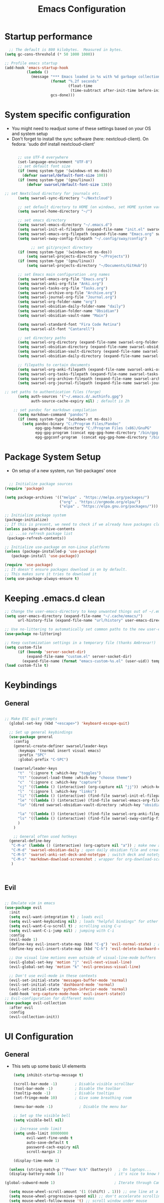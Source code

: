 #+title: Emacs  Configuration
#+PROPERTY: header-args:emacs-lisp :tangle ./init.el :mkdirp yes

* Startup performance
#+begin_src emacs-lisp
  ;; The default is 800 kilobytes.  Measured in bytes.
(setq gc-cons-threshold (* 50 1000 1000))

;; Profile emacs startup
(add-hook 'emacs-startup-hook
          (lambda ()
            (message "*** Emacs loaded in %s with %d garbage collections."
                     (format "%.2f seconds"
                             (float-time
                              (time-subtract after-init-time before-init-time)))
                     gcs-done)))
#+end_src
* System specific configuration
- You might need to readjust some of these settings based on your OS and system setup
- Don't forget to install the sync software (here: nextcloud-client). On fedora: 'sudo dnf install nextcloud-client'
#+begin_src emacs-lisp

        ;; use UTF-8 everywhere
        (set-language-environment "UTF-8")
        ;; set default font size
        (if (memq system-type '(windows-nt ms-dos))
          (defvar swarsel/default-font-size 100))
        (if (memq system-type '(gnu/linux))
            (defvar swarsel/default-font-size 130))

  ;; set Nextcloud directory for journals etc.
        (setq swarsel-sync-directory "~/Nextcloud")

        ;; set default directory to HOME (on windows, set HOME system variable to "C:\Users\USERNAME")
        (setq swarsel-home-directory "~/")

        ;; set emacs directory
        (setq swarsel-emacs-directory "~/.emacs.d")
        (setq swarsel-init-el-filepath (expand-file-name "init.el" swarsel-emacs-directory))
        (setq swarsel-emacs-org-filepath (expand-file-name "Emacs.org" swarsel-emacs-directory))
        (setq swarsel-sway-config-filepath "~/.config/sway/config")

              ;; set git/project directory
        (if (memq system-type '(windows-nt ms-dos))
            (setq swarsel-projects-directory "~/Projects"))
        (if (memq system-type '(gnu/linux))
            (setq swarsel-projects-directory "~/Documents/GitHub"))

        ;; set Emacs main configuration .org names
        (setq swarsel-emacs-org-file "Emacs.org")
        (setq swarsel-anki-org-file "Anki.org")
        (setq swarsel-tasks-org-file "Tasks.org")
        (setq swarsel-archive-org-file "Archive.org")
        (setq swarsel-journal-org-file "Journal.org")
        (setq swarsel-org-folder-name "org")
        (setq swarsel-obsidian-daily-folder-name "daily")
        (setq swarsel-obsidian-folder-name "Obsidian")
        (setq swarsel-obsidian-vault-name "Main")

        (setq swarsel-standard-font "Fira Code Retina")
        (setq swarsel-alt-font "Cantarell")

        ;; set directory paths
        (setq swarsel-org-directory (expand-file-name swarsel-org-folder-name  swarsel-sync-directory)) ; path to org folder
        (setq swarsel-obsidian-directory (expand-file-name swarsel-obsidian-folder-name swarsel-sync-directory)) ; path to obsidian
        (setq swarsel-obsidian-vault-directory (expand-file-name swarsel-obsidian-vault-name swarsel-obsidian-directory)) ; path to obsidian vault
        (setq swarsel-obsidian-daily-directory (expand-file-name swarsel-obsidian-daily-folder-name swarsel-obsidian-vault-directory)) ; path to obsidian daily folder

        ;; filepaths to certain documents
        (setq swarsel-org-anki-filepath (expand-file-name swarsel-anki-org-file swarsel-org-directory)) ; path to anki export file
        (setq swarsel-org-tasks-filepath (expand-file-name swarsel-tasks-org-file swarsel-org-directory))
        (setq swarsel-org-archive-filepath (expand-file-name swarsel-archive-org-file swarsel-org-directory))
        (setq swarsel-org-journal-filepath (expand-file-name swarsel-journal-org-file swarsel-org-directory))

  ;; set paths to authentication files (forge)
        (setq auth-sources '("~/.emacs.d/.authinfo.gpg")
              auth-source-cache-expiry nil) ; default is 2h

      ;; set pandoc for markdown compilation
        (setq markdown-command "pandoc") 
        (if (memq system-type '(windows-nt ms-dos))
          (setq pandoc-binary "C:/Program Files/Pandoc"
                epg-gpg-home-directory "C:/Program Files (x86)/GnuPG"
                epg-gpg-program (concat epg-gpg-home-directory "/bin/gpg.exe")
                epg-gpgconf-program  (concat epg-gpg-home-directory "/bin/gpgconf.exe")))

#+end_src

* Package System Setup
- On setup of a new system, run 'list-packages' once
#+begin_src emacs-lisp

  ;; Initialize package sources
(require 'package)

(setq package-archives '(("melpa" . "https://melpa.org/packages/")
                         ("org" . "https://orgmode.org/elpa/")
                         ("elpa" . "https://elpa.gnu.org/packages/")))

;; Initialize package system
(package-initialize)
;; If this is present, we need to check if we already have packages cloned
(unless package-archive-contents
  ;; ...so refresh package list
 (package-refresh-contents))

;; Initialize use-package on non-Linux platforms
(unless (package-installed-p 'use-package)
   (package-install 'use-package))

(require 'use-package)
;; It doesn't ensure packages download is on by default.
;; This makes sure it tries to download it
(setq use-package-always-ensure t)

#+end_src
* Keeping .emacs.d clean
#+begin_src emacs-lisp
;; Change the user-emacs-directory to keep unwanted things out of ~/.emacs.d
(setq user-emacs-directory (expand-file-name "~/.cache/emacs/")
      url-history-file (expand-file-name "url/history" user-emacs-directory))

;; Use no-littering to automatically set common paths to the new user-emacs-directory
(use-package no-littering)

;; Keep customization settings in a temporary file (thanks Ambrevar!)
(setq custom-file
      (if (boundp 'server-socket-dir)
          (expand-file-name "custom.el" server-socket-dir)
        (expand-file-name (format "emacs-custom-%s.el" (user-uid)) temporary-file-directory)))
(load custom-file t)
#+end_src
* Keybindings
** General
#+begin_src emacs-lisp

  ;; Make ESC quit prompts
    (global-set-key (kbd "<escape>") 'keyboard-escape-quit)

    ;; Set up general keybindings
    (use-package general
      :config
      (general-create-definer swarsel/leader-keys
        :keymaps '(normal insert visual emacs)
        :prefix "SPC"
        :global-prefix "C-SPC")

      (swarsel/leader-keys
        "t"  '(:ignore t :which-key "toggles")
        "tt" '(counsel-load-theme :which-key "choose theme")
        "c"  '(:ignore c :which-key "capture")
        "cj" '((lambda () (interactive) (org-capture nil "jj")) :which-key "journal")
        "l"  '(:ignore l :which-key "links")
        "li" '((lambda () (interactive) (find-file swarsel-init-el-filepath)) :which-key "init.el")
        "le" '((lambda () (interactive) (find-file swarsel-emacs-org-filepath)) :which-key "Emacs.org")
        "lo" '(dired swarsel-obsidian-vault-directory :which-key "obsidian") 

        "la" '((lambda () (interactive) (find-file swarsel-org-anki-filepath)) :which-key "anki")
        "ls" '((lambda () (interactive) (find-file swarsel-sway-config-filepath)) :which-key "sway config")
        )
      )

      ;; General often used hotkeys
    (general-define-key
     "C-M-a" (lambda () (interactive) (org-capture nil "a")) ; make new anki card
     "C-M-d" 'swarsel-obsidian-daily ; open daily obsidian file and create if not exist
     "C-M-S" 'swarsel-anki-set-deck-and-notetype ; switch deck and notetye for new anki cards
     "C-M-s" 'markdown-download-screenshot ; wrapper for org-download-screenshot
     ) 



#+end_src

** Evil
#+begin_src emacs-lisp

  ;; Emulate vim in emacs
  (use-package evil
    :init
    (setq evil-want-integration t) ; loads evil
    (setq evil-want-keybinding nil) ; loads "helpful bindings" for other modes
    (setq evil-want-C-u-scroll t) ; scrolling using C-u
    (setq evil-want-C-i-jump nil) ; jumping with C-i
    :config
    (evil-mode 1)
    (define-key evil-insert-state-map (kbd "C-g") 'evil-normal-state) ; alternative for exiting insert mode
    (define-key evil-insert-state-map (kbd "C-h") 'evil-delete-backward-char-and-join) ; dont show help but instead do normal vim delete backwards

    ;; Use visual line motions even outside of visual-line-mode buffers
    (evil-global-set-key 'motion "j" 'evil-next-visual-line)
    (evil-global-set-key 'motion "k" 'evil-previous-visual-line)

    ;; Don't use evil-mode in these contexts
    (evil-set-initial-state 'messages-buffer-mode 'normal)
    (evil-set-initial-state 'dashboard-mode 'normal)
    (evil-set-initial-state 'python-inferior-mode 'normal)
    (add-hook 'org-capture-mode-hook 'evil-insert-state))
  ;; Evil-configuration for different modes
  (use-package evil-collection
    :after evil
    :config
    (evil-collection-init))

#+end_src

* UI Configuration
** General
- This sets up some basic UI elements 
#+begin_src emacs-lisp
    (setq inhibit-startup-message t)

    (scroll-bar-mode -1)        ; Disable visible scrollbar
    (tool-bar-mode -1)          ; Disable the toolbar
    (tooltip-mode -1)           ; Disable tooltips
    (set-fringe-mode 10)        ; Give some breathing room

    (menu-bar-mode -1)            ; Disable the menu bar

    ;; Set up the visible bell
    (setq visible-bell nil)

    ;; Increase undo limit
    (setq undo-limit 80000000
          evil-want-fine-undo t
          auto-save-default t
          password-cach-expiry nil
          scroll-margin 2)

    (display-time-mode 1)

  (unless (string-match-p "^Power N/A" (battery))   ; On laptops...
  (display-battery-mode 1))                       ; it's nice to know how much power you have

(global-subword-mode 1)                           ; Iterate through CamelCase words

  (setq mouse-wheel-scroll-amount '(1 ((shift) . 1))) ;; one line at a time
  (setq mouse-wheel-progressive-speed nil) ;; don't accelerate scrolling
  (setq mouse-wheel-follow-mouse 't) ;; scroll window under mouse
    ;; Generally show line numbers
    (column-number-mode)
    ;; (global-display-line-numbers-mode t)

    ;; ;; Disable line numbers for some modes
    ;; (dolist (mode '(org-mode-hook
    ;;                 treemacs-mode-hook
    ;;                 term-mode-hook
    ;;                  shell-mode-hook
    ;;                 eshell-mode-hook))
    ;;     (add-hook mode (lambda () (display-line-numbers-mode 0))))

    ;; Enable line numbers for some modes
  (dolist (mode '(text-mode-hook
                  prog-mode-hook
                  conf-mode-hook))
    (add-hook mode (lambda () (display-line-numbers-mode 1))))

  ;; Override some modes which derive from the above
  (dolist (mode '(org-mode-hook))
    (add-hook mode (lambda () (display-line-numbers-mode 0))))



#+end_src

** Font Configuration
- You have to install these fonts manually on Windows: https://github.com/tonsky/FiraCode/releases/download/6.2/Fira_Code_v6.2.zip
- On linux (fedora): 'sudo dnf install fira-code-fonts'
#+begin_src emacs-lisp

  (set-face-attribute 'default nil :font swarsel-standard-font :height swarsel/default-font-size)
  ;; Set the fixed pitch face
  (set-face-attribute 'fixed-pitch nil :font swarsel-standard-font  :height 140)
  ;; Set the variable pitch face
  (set-face-attribute 'variable-pitch nil :font swarsel-alt-font :height 120 :weight 'regular)

#+end_src
*** Unicode support
#+begin_src emacs-lisp
(defun swarsel/replace-unicode-font-mapping (block-name old-font new-font)
  (let* ((block-idx (cl-position-if
                         (lambda (i) (string-equal (car i) block-name))
                         unicode-fonts-block-font-mapping))
         (block-fonts (cadr (nth block-idx unicode-fonts-block-font-mapping)))
         (updated-block (cl-substitute new-font old-font block-fonts :test 'string-equal)))
    (setf (cdr (nth block-idx unicode-fonts-block-font-mapping))
          `(,updated-block))))

(use-package unicode-fonts
  :custom
  (unicode-fonts-skip-font-groups '(low-quality-glyphs))
  :config
  ;; Fix the font mappings to use the right emoji font
  (mapcar
    (lambda (block-name)
      (swarsel/replace-unicode-font-mapping block-name "Apple Color Emoji" "Noto Color Emoji"))
    '("Dingbats"
      "Emoticons"
      "Miscellaneous Symbols and Pictographs"
      "Transport and Map Symbols"))
  (unicode-fonts-setup))
#+end_src
*** Emoji support
#+begin_src emacs-lisp
(use-package emojify
  :hook (erc-mode . emojify-mode)
  :commands emojify-mode)
#+end_src
** Color Theme
#+begin_src emacs-lisp

  (use-package doom-themes
  :init (load-theme 'doom-city-lights t))

#+end_src
** Modeline
- On a new machine, run "M-x all-the-icons-install-fonts" to make this work
#+begin_src emacs-lisp
  ;; Dependency of doom-modeline
  ;; Install using M-x all-the-icons-install-fonts
  (use-package all-the-icons
    :if (display-graphic-p))

  ;; Adds a more beautiful modeline with less clutter
  (use-package doom-modeline
    :init (doom-modeline-mode 1)
    :custom ((doom-modeline-height 30)))

#+end_src
** Which-key
#+begin_src emacs-lisp
(use-package which-key
  :init (which-key-mode)
  :diminish which-key-mode
  :config
  (setq which-key-idle-delay 0.3))

#+end_src
** Ivy
#+begin_src emacs-lisp

  (use-package ivy
    :diminish
    :bind (("C-s" . swiper)  ; call swiper (find tool)
           :map ivy-minibuffer-map 
                                          ;("TAB" . ivy-alt-done)	; autocomplete
           ("C-l" . ivy-alt-done)
           ("C-j" . ivy-next-line) ; go up and down in ivy using vim keys
           ("C-k" . ivy-previous-line)
           :map ivy-switch-buffer-map
           ("C-k" . ivy-previous-line)
           ("C-l" . ivy-done)
           ("C-d" . ivy-switch-buffer-kill)
           :map ivy-reverse-i-search-map
           ("C-k" . ivy-previous-line)
           ("C-d" . ivy-reverse-i-search-kill)))

  ;; Enable ivy everywhere
  (ivy-mode 1)
  ;; Basic interface
  (setq ivy-use-virtual-buffers t)
  (setq ivy-count-format "(%d/%d) ")

  ;; More information about functions in ivy-mode
  (use-package ivy-rich
    :init
    (ivy-rich-mode 1))

#+end_src

** Counsel
#+begin_src emacs-lisp
      (use-package counsel
        :bind (("C-M-j" . counsel-switch-buffer)
                ("M-x" . counsel-M-x)
                ("C-x b" . counsel-ibuffer)
                ("C-x C-f" . counsel-find-file)
                :map minibuffer-local-map
                ("C-r" . 'counsel-minibuffer-history))
        :config
        (setq ivy-initial-inputs-alist nil))
        (counsel-mode 1)
#+end_src
** Helpful
#+begin_src emacs-lisp
  (use-package helpful
    :custom
    (counsel-describe-function-function #'helpful-callable)
    (counsel-describe-variable-function #'helpful-variable)
    :bind
    ([remap describe-function] . counsel-describe-function)
    ([remap describe-command] . helpful-command)
    ([remap describe-variable] . counsel-describe-variable)
    ([remap describe-key] . helpful-key))

#+end_src
** Text Scaling
#+begin_src emacs-lisp

  (use-package hydra)

    ;; change the text size of the current buffer
  (defhydra hydra-text-scale (:timeout 4)
    "scale text"
    ("j" text-scale-increase "in")
    ("k" text-scale-decrease "out")
    ("f" nil "finished" :exit t))

  (swarsel/leader-keys
    "ts" '(hydra-text-scale/body :which-key "scale text"))

#+end_src
** Transparent background
#+begin_src emacs-lisp
  (set-frame-parameter (selected-frame) 'alpha '(95 . 95))
  (add-to-list 'default-frame-alist '(alpha . (95 . 95)))
  (set-frame-parameter (selected-frame) 'fullscreen 'maximized)
  (add-to-list 'default-frame-alist '(fullscreen . maximized))

#+end_src
* Org Mode
** General
#+begin_src emacs-lisp
    (defun swarsel/org-mode-setup ()
      (org-indent-mode)
      (variable-pitch-mode 1)
                                            ;(auto-fill-mode 0)
      (visual-line-mode 1))
                                            ;(setq evil-auto indent nil)
                                            ;(diminish org-indent-mode)

    (use-package org
      :hook (org-mode . swarsel/org-mode-setup)
      :config
      (setq org-ellipsis " ▾"
            org-hide-emphasis-markers t)
      (setq org-startup-folded t)
      (setq org-support-shift-select t)
      (setq org-agenda-start-with-log-mode t)
      (setq org-log-done 'time)
      (setq org-log-into-drawer t)
      (setq org-startup-with-inline-images t)
      (setq org-format-latex-options '(:foreground "White" :background default :scale 2.0 :html-foreground "Black" :html-background "Transparent" :html-scale 1.0 :matchers ("begin" "$1" "$" "$$" "\\(" "\\[")))

      (setq org-agenda-files
            '(swarsel-org-tasks-filepath
              swarsel-org-archive-filepath
              swarsel-org-anki-filepath))

      (require 'org-habit)
      (add-to-list 'org-modules 'org-habit)
      (setq org-habit-graph-column 60)

      (setq org-todo-keywords
            '((sequence "TODO(t)" "NEXT(n)" "|" "DONE(d!)")
              (sequence "BACKLOG(b)" "PLAN(p)" "READY(r)" "ACTIVE(a)" "REVIEW(v)" "WAIT(w@/!)" "HOLD(h)" "|" "COMPLETED(c)" "CANC(k@)")))

      (setq org-refile-targets
            '((swarsel-archive-org-file :maxlevel . 1)
              (swarsel-anki-org-file :maxlevel . 1)
              (swarsel-tasks-org-file :maxlevel . 1)))

      ;; Configure custom agenda views
      (setq org-agenda-custom-commands
            '(("d" "Dashboard"
               ((agenda "" ((org-deadline-warning-days 7)))
                (todo "NEXT"
                      ((org-agenda-overriding-header "Next Tasks")))
                (tags-todo "agenda/ACTIVE" ((org-agenda-overriding-header "Active Projects")))))

              ("n" "Next Tasks"
               ((todo "NEXT"
                      ((org-agenda-overriding-header "Next Tasks")))))

              ("W" "Work Tasks" tags-todo "+work-email")

              ;; Low-effort next actions
              ("e" tags-todo "+TODO=\"NEXT\"+Effort<15&+Effort>0"
               ((org-agenda-overriding-header "Low Effort Tasks")
                (org-agenda-max-todos 20)
                (org-agenda-files org-agenda-files)))

              ("w" "Workflow Status"
               ((todo "WAIT"
                      ((org-agenda-overriding-header "Waiting on External")
                       (org-agenda-files org-agenda-files)))
                (todo "REVIEW"
                      ((org-agenda-overriding-header "In Review")
                       (org-agenda-files org-agenda-files)))
                (todo "PLAN"
                      ((org-agenda-overriding-header "In Planning")
                       (org-agenda-todo-list-sublevels nil)
                       (org-agenda-files org-agenda-files)))
                (todo "BACKLOG"
                      ((org-agenda-overriding-header "Project Backlog")
                       (org-agenda-todo-list-sublevels nil)
                       (org-agenda-files org-agenda-files)))
                (todo "READY"
                      ((org-agenda-overriding-header "Ready for Work")
                       (org-agenda-files org-agenda-files)))
                (todo "ACTIVE"
                      ((org-agenda-overriding-header "Active Projects")
                       (org-agenda-files org-agenda-files)))
                (todo "COMPLETED"
                      ((org-agenda-overriding-header "Completed Projects")
                       (org-agenda-files org-agenda-files)))
                (todo "CANC"
                      ((org-agenda-overriding-header "Cancelled Projects")
                       (org-agenda-files org-agenda-files)))))))

      (setq org-capture-templates
            `(
              ("a" "Anki basic"
               entry
               (file+headline swarsel-org-anki-filepath "Dispatch")
               (function swarsel-anki-make-template-string))

              ("A" "Anki cloze"
               entry
               (file+headline org-swarsel-anki-file "Dispatch")
               "* %<%H:%M>\n:PROPERTIES:\n:ANKI_NOTE_TYPE: Cloze\n:ANKI_DECK: 🦁 All::01 ❤️ Various::00 ✨ Allgemein\n:END:\n** Text\n%?\n** Extra\n")
              ("t" "Tasks / Projects")
              ("tt" "Task" entry (file+olp swarsel-org-tasks-filepath "Inbox")
               "* TODO %?\n  %U\n  %a\n  %i" :empty-lines 1)

              ("j" "Journal Entries")
              ("jj" "Journal" entry
               (file+olp+datetree swarsel-org-journal-filepath)
               "\n* %<%I:%M %p> - Journal :journal:\n\n%?\n\n"
               ;; ,(dw/read-file-as-string "~/Notes/Templates/Daily.org")
               :clock-in :clock-resume
               :empty-lines 1)))

      (swarsel/org-font-setup))


#+end_src
** Font Faces
#+begin_src emacs-lisp
  (defun swarsel/org-font-setup ()
    ;; Replace list hyphen with dot
    (font-lock-add-keywords 'org-mode
                            '(("^ *\\([-]\\) "
                               (0 (prog1 () (compose-region (match-beginning 1) (match-end 1) "•")))))))


  ;; Set faces for heading levels
  (with-eval-after-load 'org-faces  (dolist (face '((org-level-1 . 1.2)
                                                    (org-level-2 . 1.1)
                                                    (org-level-3 . 1.05)
                                                    (org-level-4 . 1.0)
                                                    (org-level-5 . 1.1)
                                                    (org-level-6 . 1.1)
                                                    (org-level-7 . 1.1)
                                                    (org-level-8 . 1.1)))
                                      (set-face-attribute (car face) nil :font swarsel-alt-font :weight 'regular :height (cdr face)))

                        ;; Ensure that anything that should be fixed-pitch in Org files appears that way
                        (set-face-attribute 'org-block nil :foreground nil :inherit '(fixed-pitch))
                        (set-face-attribute 'org-code nil   :inherit '(shadow fixed-pitch))
                        (set-face-attribute 'org-table nil   :inherit '(shadow fixed-pitch))
                        (set-face-attribute 'org-verbatim nil :inherit '(shadow fixed-pitch))
                        (set-face-attribute 'org-special-keyword nil :inherit '(font-lock-comment-face fixed-pitch))
                        (set-face-attribute 'org-meta-line nil :inherit '(font-lock-comment-face fixed-pitch))
                        (set-face-attribute 'org-checkbox nil :inherit '(fixed-pitch)))

#+end_src
** Heading Bullets
#+begin_src emacs-lisp
  (use-package org-bullets
    :after org
    :hook (org-mode . org-bullets-mode)
    :custom
    (org-bullets-bullet-list '("◉" "○" "●" "○" "●" "○" "●")))

#+end_src
** Centered org-mode Buffers
#+begin_src emacs-lisp
  (defun swarsel/org-mode-visual-fill ()
    (setq visual-fill-column-width 100
          visual-fill-column-center-text t)
    (visual-fill-column-mode 1))

  (use-package visual-fill-column
    :hook (org-mode . swarsel/org-mode-visual-fill))

#+end_src
** Babel
*** Language Configuration
- This configures the languages that babel recognizes
#+begin_src emacs-lisp

  (org-babel-do-load-languages
    'org-babel-load-languages
    '((emacs-lisp . t)
      (python . t)))

  (push '("conf-unix" . conf-unix) org-src-lang-modes)
  
#+end_src

*** old easy structure templates
- org 9.2 changed the way structure templates work. This brings back the old way it worked.
  #+begin_src emacs-lisp

    (require 'org-tempo)
    (add-to-list 'org-structure-template-alist '("sh" . "src shell"))
    (add-to-list 'org-structure-template-alist '("el" . "src emacs-lisp"))
    (add-to-list 'org-structure-template-alist '("py" . "src python"))

  #+end_src
** Auto-tangle Configuration Files
- Automatically tangles all configuration blocks in this file to the defined Emacs orgfile
#+begin_src emacs-lisp
  
  (defun swarsel/org-babel-tangle-config ()
    (when (string-equal (buffer-file-name)
                        swarsel-emacs-org-filepath)
      ;; Dynamic scoping to the rescue
      (let ((org-confirm-babel-evaluate nil))
        (org-babel-tangle))))

  (add-hook 'org-mode-hook (lambda () (add-hook 'after-save-hook #'swarsel/org-babel-tangle-config)))


#+end_src

** TeX
#+begin_src emacs-lisp
    ;(use-package tex
    ;  :ensure auctex)

  (add-hook 'markdown-mode-hook
     (lambda ()
       (local-set-key (kbd "C-c C-x C-l") 'org-latex-preview)
       (local-set-key (kbd "C-c C-x C-u") 'markdown-toggle-url-hiding)
       ))
  
#+end_src
** org-download
#+begin_src emacs-lisp
(use-package org-download
  :after org
  :defer nil
  :custom
  (org-download-method 'directory)
  (org-download-image-dir "./images")
  (org-download-heading-lvl 0)
  (org-download-timestamp "org_%Y%m%d-%H%M%S_")
  ;;(org-image-actual-width 500)
  (org-download-screenshot-method "grim -g \"$(slurp)\" %s")
  :bind
  ("C-M-y" . org-download-screenshot)
  :config
  (require 'org-download))
#+end_src
** org-fragtog
#+begin_src emacs-lisp
  (use-package org-fragtog)
  (add-hook 'org-mode-hook 'org-fragtog-mode)
  (add-hook 'markdown-mode-hook 'org-fragtog-mode)
#+end_src
* Markdown Mode
#+begin_src emacs-lisp
                  ;; https://github.com/mooreryan/markdown-dnd-images
                (add-to-list 'load-path "~/.emacs.d/packages")
                 (require 'markdown-dnd-images)
                   (setq dnd-save-directory "images")

                    (setq dnd-save-buffer-name nil)

                    (setq dnd-view-inline t)

                    (setq dnd-capture-source nil)

      ;; these next lines provide an interface for org-download in markdown mode for use with obsidian

            (defvar org-download-markdown-link-format
              "![[./%s]]\n"
              "Format of the file link to insert.")

            (defcustom org-download-markdown-link-format-function #'org-download-markdown-link-format-function-default
            "Function that takes FILENAME and returns a org link."
            :type 'function)

          (defun org-download-markdown-link-format-function-default (filename)
            "The default function of `org-download-link-format-function'."
            (if (and (>= (string-to-number org-version) 9.3)
                     (eq org-download-method 'attach))
                (format "[[attachment:%s]]\n"
                        (org-link-escape
                         (file-relative-name filename (org-attach-dir))))
              (format org-download-markdown-link-format
                      (org-link-escape
                       (funcall org-download-abbreviate-filename-function filename)))))

          (defun org-download-markdown-image (link)
          "Save image at address LINK to `org-download--dir'."
          (interactive "sUrl: ")
          (let* ((link-and-ext (org-download--parse-link link))
                 (filename
                  (cond ((and (derived-mode-p 'org-mode)
                              (eq org-download-method 'attach))
                         (let ((org-download-image-dir (org-attach-dir t))
                               org-download-heading-lvl)
                           (apply #'org-download--fullname link-and-ext)))
                        ((fboundp org-download-method)
                         (funcall org-download-method link))
                        (t
                         (apply #'org-download--fullname link-and-ext)))))
            (setq org-download-path-last-file filename)
            (org-download--image link filename)
            (when (org-download-org-mode-p)
              (when (eq org-download-method 'attach)
                (org-attach-attach filename nil 'none))
              (org-download-markdown-insert-link link filename))
            (when (and (eq org-download-delete-image-after-download t)
                       (not (url-handler-file-remote-p (current-kill 0))))
              (delete-file link delete-by-moving-to-trash))))

        (defun org-download-markdown-screenshot (&optional basename)
          "Capture screenshot and insert the resulting file.
        The screenshot tool is determined by `org-download-screenshot-method'."
          (interactive)
          (let* ((screenshot-dir (file-name-directory org-download-screenshot-file))
                 (org-download-screenshot-file
                  (if basename
                      (concat screenshot-dir basename) org-download-screenshot-file)))
            (make-directory screenshot-dir t)
            (if (functionp org-download-screenshot-method)
                (funcall org-download-screenshot-method
                         org-download-screenshot-file)
              (shell-command-to-string
               (format org-download-screenshot-method
                       org-download-screenshot-file)))
            (when (file-exists-p org-download-screenshot-file)
              (org-download-markdown-image org-download-screenshot-file)
              (delete-file org-download-screenshot-file))))


            (defun org-download-markdown-insert-link (link filename)
            (let* ((beg (point))
                   (line-beg (line-beginning-position))
                   (indent (- beg line-beg))
                   (in-item-p (org-in-item-p))
                   str)
              (if (looking-back "^[ \t]+" line-beg)
                  (delete-region (match-beginning 0) (match-end 0))
                (newline))
              (insert (funcall org-download-annotate-function link))
              (dolist (attr org-download-image-attr-list)
                (insert attr "\n"))
              (insert (if (= org-download-image-html-width 0)
                          ""
                        (format "#+attr_html: :width %dpx\n" org-download-image-html-width)))
              (insert (if (= org-download-image-latex-width 0)
                          ""
                        (format "#+attr_latex: :width %dcm\n" org-download-image-latex-width)))
              (insert (if (= org-download-image-org-width 0)
                          ""
                        (format "#+attr_org: :width %dpx\n" org-download-image-org-width)))
              (insert (funcall org-download-markdown-link-format-function filename))
              (org-download--display-inline-images)
              (setq str (buffer-substring-no-properties line-beg (point)))
              (when in-item-p
                (indent-region line-beg (point) indent))
              str))

                (defun markdown-download-screenshot ()
                  (interactive)
                  (org-mode)
                  (org-download-markdown-screenshot)
                  (markdown-mode))

      (add-hook 'markdown-mode-hook (lambda () (org-display-inline-images)))
#+end_src
* Development
** Ripgrep
#+begin_src emacs-lisp

  (use-package rg)

#+end_src
** Projectile
#+begin_src emacs-lisp
  
  (use-package projectile
    :diminish projectile-mode
    :config (projectile-mode)
    :custom ((projectile-completion-system 'ivy)) ;; integrate ivy into completion system
    :bind-keymap
    ("C-c p" . projectile-command-map) ; all projectile commands under this
    :init
    ;; NOTE: Set this to the folder where you keep your Git repos!
    (when (file-directory-p swarsel-projects-directory)
      (setq projectile-project-search-path (list swarsel-projects-directory)))
    (setq projectile-switch-project-action #'projectile-dired)) ;list files

  (use-package counsel-projectile
    :config (counsel-projectile-mode))

#+end_src
** Magit
- setup permanent github auth using Github CLI https://docs.github.com/en/get-started/getting-started-with-git/caching-your-github-credentials-in-git#platform-linux
- on fedora: 'sudo dnf install gh' and then 'gh auth login'
#+begin_src emacs-lisp

  (use-package magit
    :config
    (setq magit-repository-directories `((,swarsel-projects-directory  . 1)
                                        (,swarsel-emacs-directory . 0)
                                        (,swarsel-obsidian-directory . 0)))
    :custom
    (magit-display-buffer-function #'magit-display-buffer-same-window-except-diff-v1)) ; stay in the same window

    #+end_src
** Forge
#+begin_src emacs-lisp

  ;; NOTE: Make sure to configure a GitHub token before using this package!
  ;; - https://magit.vc/manual/forge/Token-Creation.html#Token-Creation
  ;; - https://magit.vc/manual/ghub/Getting-Started.html#Getting-Started
  ;; - https://magit.vc/manual/ghub/Storing-a-Token.html
  ;; - https://www.emacswiki.org/emacs/GnuPG

  ;; (1) in practice: github -<> settings -<> developer option -<>
  ;;       create classic token with repo; user; read:org permissions
  ;; (2) install GnuGP (and add to PATH)
  ;; (3) create ~/.authinfo.gpg with the following info scheme:
  ;;       machine api.github.com login USERNAME^forge password 012345abcdef...
    (use-package forge)

#+end_src

#+RESULTS:

** Rainbow brackets
#+begin_src emacs-lisp

  (use-package rainbow-delimiters
    :hook (prog-mode . rainbow-delimiters-mode))

#+end_src
** Matching brackets
#+begin_src emacs-lisp

  (use-package paren
    :config
     (set-face-background 'show-paren-match "dark violet")
     (set-face-foreground 'show-paren-match "gold")
     (set-face-attribute 'show-paren-match nil :weight 'extra-bold))


     (use-package highlight-parentheses)
       (define-globalized-minor-mode global-highlight-parentheses-mode
         highlight-parentheses-mode
         (lambda ()
           (highlight-parentheses-mode t)))
       (global-highlight-parentheses-mode t)
#+end_src
** IDE
*** Header Breadcrumb
#+begin_src emacs-lisp

   (defun swarsel/lsp-mode-setup ()
    (setq lsp-headerline-breadcrumb-segments '(path-up-to-project file symbols))
    (lsp-headerline-breadcrumb-mode))

#+end_src
*** lsp-mode (Language servers)
#+begin_src emacs-lisp
  
  (use-package lsp-mode
    :commands (lsp lsp-deferred)
    :hook (lsp-mode . swarsel/lsp-mode-setup)
    :init
    (setq lsp-keymap-prefix "C-c l")  ;; Or 'C-l', 's-l'
    :config
    (lsp-enable-which-key-integration t))
#+end_src
*** Company mode
#+begin_src emacs-lisp
  (use-package company
    :after lsp-mode
    :hook (lsp-mode . company-mode)
   ; :bind (:map company-active-map
   ;      ("<tab>" . company-complete-selection))
   ;     (:map lsp-mode-map
   ;      ("<tab>" . company-indent-or-complete-common))
    :custom
    (company-minimum-prefix-length 1)
    (company-idle-delay 0.0))

  (use-package company-box
    :hook (company-mode . company-box-mode))
#+end_src
*** lsp-ui-config
#+begin_src emacs-lisp

  (use-package lsp-ui
  :hook (lsp-mode . lsp-ui-mode)
  :config
  (define-key lsp-ui-mode-map [remap xref-find-definitions] #'lsp-ui-peek-find-definitions)
  (define-key lsp-ui-mode-map [remap xref-find-references] #'lsp-ui-peek-find-references)
  (setq lsp-ui-doc-enable t
        lsp-ui-doc-show-with-cursor t
        lsp-ui-doc-include-signature t
        lsp-ui-sideline.enable t
        lsp-ui-sideline-show-diagnostics t
        lsp-ui-sideline-show-hover t
        lsp-ui-sideline-show-code-actions t
        lsp-ui-sideline-ignore-duplicate t
        lsp-ui-doc-position 'top)
        lsp-ui-imenu-enable t)



#+end_src

- Also install pytest 'pip install pytest'
*** Treemacs
#+begin_src emacs-lisp

  (use-package lsp-treemacs
  :after lsp)
  
#+end_src
*** lsp-ivy
#+begin_src emacs-lisp

  (use-package lsp-ivy)
  
#+end_src
*** DAP (Debugging)
#+begin_src emacs-lisp

  (use-package dap-mode)
  (require 'dap-python)
  (dap-mode 1)
  (setq dap-auto-configure-mode nil)
      ;; The modes below are optional
      (dap-ui-mode 1)
      ;; enables mouse hover support
      (dap-tooltip-mode 1)
      ;; use tooltips for mouse hover
      ;; if it is not enabled `dap-mode' will use the minibuffer.
      ;; (tooltip-mode 1)
      ;; displays floating panel with debug buttons
      ;; requies emacs 26+;; displays floating panel with debug buttons
      ;; requies emacs 26+
      (dap-ui-controls-mode 0)
      (setq dap-python-debugger 'debugpy)

#+end_src
*** TypeScript
#+begin_src emacs-lisp
(use-package typescript-mode
  :mode "\\.ts\\'"
  :hook (typescript-mode . lsp-deferred)
  :config
  (setq typescript-indent-level 2))
#+end_src
*** Python

1. Set up the language server using 'pip install python-lsp-server'
2. Add pyls (~/.local/bin) to path (on Win7 for me C:\Users\Admin\AppData\Local\Programs\Python\Python38-32\Lib\site-packages\pylsp)
3. 'pip install debugpy'
4. 'M-x install-package RET dap-mode'
#+begin_src emacs-lisp

  (use-package python-mode
    :ensure t
    :hook (python-mode . lsp-deferred)
    ;;:custom
    ;; NOTE: Set this if Python 3 is called "python3"
    ;; (python-shell-interpreter "python3")
    ;;(dap-python-executable "python3")
    )

#+end_src

*** Commenting
#+begin_src emacs-lisp

  (use-package evil-nerd-commenter
  :bind ("M-/" . evilnc-comment-or-uncomment-lines))
  
#+end_src
*** git-auto-commit
- Must install using 'M-x package-install RET git-auto-commit-mode'
- NOTE: In order for automatic push to work, the upstream branch has to be manually set: ''git push --set-upstream origin <branch>'.
- No use-package needed here, since we are using a per-directory local variable
  - set it using a file ".dir-locals.el" in the target directory with the sole contents (without theuotes)
    - '((nil . ((eval git-auto-commit-mode 1))))'
#+begin_src emacs-lisp

        (setq gac-automatically-push-p t
              gac-automatically-add-new-files-p t)

#+end_src
*** yasnippet
#+begin_src emacs-lisp
(use-package yasnippet) 
#+end_src
*** Duplicate Lines
#+begin_src emacs-lisp
  (defun duplicate-line (arg)
    "Duplicate current line, leaving point in lower line."
    (interactive "*p")

    ;; save the point for undo
    (setq buffer-undo-list (cons (point) buffer-undo-list))

    ;; local variables for start and end of line
    (let ((bol (save-excursion (beginning-of-line) (point)))
          eol)
      (save-excursion

        ;; don't use forward-line for this, because you would have
        ;; to check whether you are at the end of the buffer
        (end-of-line)
        (setq eol (point))

        ;; store the line and disable the recording of undo information
        (let ((line (buffer-substring bol eol))
              (buffer-undo-list t)
              (count arg))
          ;; insert the line arg times
          (while (> count 0)
            (newline)         ;; because there is no newline in 'line'
            (insert line)
            (setq count (1- count)))
          )

        ;; create the undo information
        (setq buffer-undo-list (cons (cons eol (point)) buffer-undo-list)))
      ) ; end-of-let

    ;; put the point in the lowest line and return
    (next-line arg))

(global-set-key (kbd "C-C d") 'duplicate-line)
#+end_src
** Prevent breaking of hardlinks
#+begin_src emacs-lisp
(setq backup-by-copying-when-linked t)
#+end_src
* File Management
** Dired
#+begin_src emacs-lisp
      (use-package dired
      :ensure nil
      :commands (dired dired-jump)
      :bind (("C-x C-j" . dired-jump))
      :custom ((dired-listing-switches "-agho --group-directories-first"))
      :config
      (evil-collection-define-key 'normal 'dired-mode-map
        "h" 'dired-single-up-directory
        "l" 'dired-single-buffer))

    (use-package dired-single)

    (use-package all-the-icons-dired
      :hook (dired-mode . all-the-icons-dired-mode))
  
  (use-package dired-toggle-sudo)
  (define-key dired-mode-map (kbd "C-c C-s") 'dired-toggle-sudo)
    ;; (use-package dired-open
    ;;   :config
    ;;   ;; Doesn't work as expected!
    ;;   ;;(add-to-list 'dired-open-functions #'dired-open-xdg t)
    ;;   (setq dired-open-extensions '(("png" . "feh")
    ;;                                 ("mkv" . "mpv"))))

  #+end_src
** PFD-Tools
#+begin_src emacs-lisp
;;# (use-package pdf-tools
;;    :defer t
;;    :config
;;        (pdf-tools-install)
;;        (setq-default pdf-view-display-size 'fit-page)
;;    :bind (:map pdf-view-mode-map
;;          ("\\" . hydra-pdftools/body)
;;          ("<s-spc>" .  pdf-view-scroll-down-or-next-page)
;;          ("g"  . pdf-view-first-page)
;;          ("G"  . pdf-view-last-page)
;;          ("l"  . image-forward-hscroll)
;;          ("h"  . image-backward-hscroll)
;;          ("j"  . pdf-view-next-page)
;;          ("k"  . pdf-view-previous-page)
;;          ("e"  . pdf-view-goto-page)
;;          ("u"  . pdf-view-revert-buffer)
;;          ("al" . pdf-annot-list-annotations)
;;          ("ad" . pdf-annot-delete)
;;          ("aa" . pdf-annot-attachment-dired)
;;          ("am" . pdf-annot-add-markup-annotation)
;;          ("at" . pdf-annot-add-text-annotation)
;;          ("y"  . pdf-view-kill-ring-save)
;;          ("i"  . pdf-misc-display-metadata)
;;          ("s"  . pdf-occur)
;;          ("b"  . pdf-view-set-slice-from-bounding-box)
;;          ("r"  . pdf-view-reset-slice)))

;;    (use-package org-pdfview
;;        :config 
;;                (add-to-list 'org-file-apps
;;                '("\\.pdf\\'" . (lambda (file link)
;;                (org-pdfview-open link)))))

;; (defhydra hydra-pdftools (:color blue :hint nil)
;;         "
;;                                                                       ╭───────────┐
;;        Move  History   Scale/Fit     Annotations  Search/Link    Do   │ PDF Tools │
;;    ╭──────────────────────────────────────────────────────────────────┴───────────╯
;;          ^^_g_^^      _B_    ^↧^    _+_    ^ ^     [_al_] list    [_s_] search    [_u_] revert buffer
;;          ^^^↑^^^      ^↑^    _H_    ^↑^  ↦ _W_ ↤   [_am_] markup  [_o_] outline   [_i_] info
;;          ^^_p_^^      ^ ^    ^↥^    _0_    ^ ^     [_at_] text    [_F_] link      [_d_] dark mode
;;          ^^^↑^^^      ^↓^  ╭─^─^─┐  ^↓^  ╭─^ ^─┐   [_ad_] delete  [_f_] search link
;;     _h_ ←pag_e_→ _l_  _N_  │ _P_ │  _-_    _b_     [_aa_] dired
;;          ^^^↓^^^      ^ ^  ╰─^─^─╯  ^ ^  ╰─^ ^─╯   [_y_]  yank
;;          ^^_n_^^      ^ ^  _r_eset slice box
;;          ^^^↓^^^
;;          ^^_G_^^
;;    --------------------------------------------------------------------------------
;;         "
;;         ("\\" hydra-master/body "back")
;;         ("<ESC>" nil "quit")
;;         ("al" pdf-annot-list-annotations)
;;         ("ad" pdf-annot-delete)
;;         ("aa" pdf-annot-attachment-dired)
;;         ("am" pdf-annot-add-markup-annotation)
;;         ("at" pdf-annot-add-text-annotation)
;;         ("y"  pdf-view-kill-ring-save)
;;         ("+" pdf-view-enlarge :color red)
;;         ("-" pdf-view-shrink :color red)
;;         ("0" pdf-view-scale-reset)
;;         ("H" pdf-view-fit-height-to-window)
;;         ("W" pdf-view-fit-width-to-window)
;;         ("P" pdf-view-fit-page-to-window)
;;         ("n" pdf-view-next-page-command :color red)
;;         ("p" pdf-view-previous-page-command :color red)
;;         ("d" pdf-view-dark-minor-mode)
;;         ("b" pdf-view-set-slice-from-bounding-box)
;;         ("r" pdf-view-reset-slice)
;;         ("g" pdf-view-first-page)
;;         ("G" pdf-view-last-page)
;;         ("e" pdf-view-goto-page)
;;         ("o" pdf-outline)
;;         ("s" pdf-occur)
;;         ("i" pdf-misc-display-metadata)
;;         ("u" pdf-view-revert-buffer)
;;         ("F" pdf-links-action-perfom)
;;         ("f" pdf-links-isearch-link)
;;         ("B" pdf-history-backward :color red)
;;         ("N" pdf-history-forward :color red)
;;         ("l" image-forward-hscroll :color red)
;;         ("h" image-backward-hscroll :color red))
#+end_src
** open pdfs in evince (touchscreen support)
#+begin_src emacs-lisp
(use-package openwith)
(openwith-mode t)
(setq openwith-associations '(("\\.pdf\\'" "evince" (file))))
#+end_src
* Applications
** Obsidian
#+begin_src emacs-lisp
  (use-package obsidian
    :ensure t
    :demand t
    :config
    (obsidian-specify-path swarsel-obsidian-vault-directory)
    (global-obsidian-mode t)
    :custom
    ;; This directory will be used for `obsidian-capture' if set.
    (obsidian-inbox-directory "Inbox")
    (bind-key (kbd "C-c M-o") 'obsidian-hydra/body 'obsidian-mode-map)
    :bind (:map obsidian-mode-map
                ;; Replace C-c C-o with Obsidian.el's implementation. It's ok to use another key binding.
                ("C-c C-o" . obsidian-follow-link-at-point)
                ;; Jump to backlinks
                ("C-c C-b" . obsidian-backlink-jump)
                ;; If you prefer you can use `obsidian-insert-link'
                ("C-c C-l" . obsidian-insert-wikilink)))

#+end_src
** Anki
*** Basic Anki setup
#+begin_src emacs-lisp
  
    (use-package anki-editor
    :after org
    :bind (:map org-mode-map
                ("<f12>" . anki-editor-cloze-region-auto-incr)
                ("<f11>" . anki-editor-cloze-region-dont-incr)
                ("<f10>" . anki-editor-reset-cloze-number)
                ("<f9>"  . anki-editor-push-tree))
    :hook (org-capture-after-finalize . anki-editor-reset-cloze-number) ; Reset cloze-number after each capture.
    :config
    (setq anki-editor-create-decks t ;; Allow anki-editor to create a new deck if it doesn't exist
          anki-editor-org-tags-as-anki-tags t)

    (defun anki-editor-cloze-region-auto-incr (&optional arg)
      "Cloze region without hint and increase card number."
      (interactive)
      (anki-editor-cloze-region swarsel-anki-editor-cloze-number "")
      (setq swarsel-anki-editor-cloze-number (1+ swarsel-anki-editor-cloze-number))
      (forward-sexp))
    (defun anki-editor-cloze-region-dont-incr (&optional arg)
      "Cloze region without hint using the previous card number."
      (interactive)
      (anki-editor-cloze-region (1- swarsel-anki-editor-cloze-number) "")
      (forward-sexp))
    (defun anki-editor-reset-cloze-number (&optional arg)
      "Reset cloze number to ARG or 1"
      (interactive)
      (setq swarsel-anki-editor-cloze-number (or arg 1)))
    (defun anki-editor-push-tree ()
      "Push all notes under a tree."
      (interactive)
      (anki-editor-push-notes '(4))
      (anki-editor-reset-cloze-number))
    ;; Initialize
    (anki-editor-reset-cloze-number)
    )

  (require 'anki-editor)

#+end_src
*** Own Anki functions
- These functions enable you to quickly set the destination note type and deck
#+begin_src emacs-lisp

  (defvar swarsel-anki-deck nil)
  (defvar swarsel-anki-notetype nil)
  (defvar swarsel-anki-fields nil)

  (defun swarsel-anki-set-deck-and-notetype ()
    (interactive)
           (setq swarsel-anki-deck  (completing-read "Choose a deck: "
                                        (sort (anki-editor-deck-names) #'string-lessp)))
           (setq swarsel-anki-notetype (completing-read "Choose a note type: "
                                      (sort (anki-editor-note-types) #'string-lessp)))
           (setq swarsel-anki-fields (progn
           (anki-editor--anki-connect-invoke-result "modelFieldNames" `((modelName . ,swarsel-anki-notetype)))))
          )

  (defun swarsel-anki-make-template-string ()
    (if (not swarsel-anki-deck)
        (call-interactively 'swarsel-anki-set-deck-and-notetype))
    (setq swarsel-temp swarsel-anki-fields)
    (concat (concat "* %<%H:%M>\n:PROPERTIES:\n:ANKI_NOTE_TYPE: " swarsel-anki-notetype "\n:ANKI_DECK: " swarsel-anki-deck "\n:END:\n** ")(pop swarsel-temp) "\n%?\n** " (mapconcat 'identity swarsel-temp "\n\n** ") "\n\n"))

  (defun swarsel-today()
    (format-time-string "%Y-%m-%d"))

  (defun swarsel-obsidian-daily ()
    (interactive)
    (if (not (file-exists-p (expand-file-name (concat (swarsel-today) ".md") swarsel-obsidian-daily-directory)))
        (write-region "" nil (expand-file-name (concat (swarsel-today) ".md") swarsel-obsidian-daily-directory))
      )
    (find-file (expand-file-name (concat (swarsel-today) ".md") swarsel-obsidian-daily-directory)))

#+end_src
 
* Startup Application Scripts
** Fetch certain git repositories
#+begin_src emacs-lisp
      (defun swarsel-magit-fetch-certain-repositories()
        (setq default-directory swarsel-obsidian-directory)
        (magit-fetch-all (magit-fetch-arguments))
        (magit-pull-from-pushremote (magit-pull-arguments)))
        ;; (setq default-directory swarsel-emacs-directory)
        ;; (magit-fetch-all (magit-fetch-arguments))
        ;; (magit-pull-from-pushremote (magit-pull-arguments)))

    (add-hook 'emacs-startup-hook 'swarsel-magit-fetch-certain-repositories) 
#+end_src

** Start emacs server
#+begin_src emacs-lisp
(server-start)
#+end_src
* Runtime performance
#+begin_src emacs-lisp
  ;; Make gc pauses faster by decreasing the threshold.
  (setq gc-cons-threshold (* 2 1000 1000))
#+end_src


